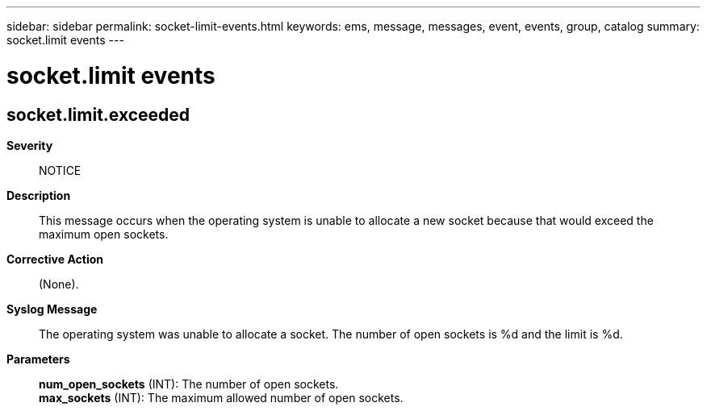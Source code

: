 ---
sidebar: sidebar
permalink: socket-limit-events.html
keywords: ems, message, messages, event, events, group, catalog
summary: socket.limit events
---

= socket.limit events
:toclevels: 1
:hardbreaks:
:nofooter:
:icons: font
:linkattrs:
:imagesdir: ./media/

== socket.limit.exceeded
*Severity*::
NOTICE
*Description*::
This message occurs when the operating system is unable to allocate a new socket because that would exceed the maximum open sockets.
*Corrective Action*::
(None).
*Syslog Message*::
The operating system was unable to allocate a socket. The number of open sockets is %d and the limit is %d.
*Parameters*::
*num_open_sockets* (INT): The number of open sockets.
*max_sockets* (INT): The maximum allowed number of open sockets.

